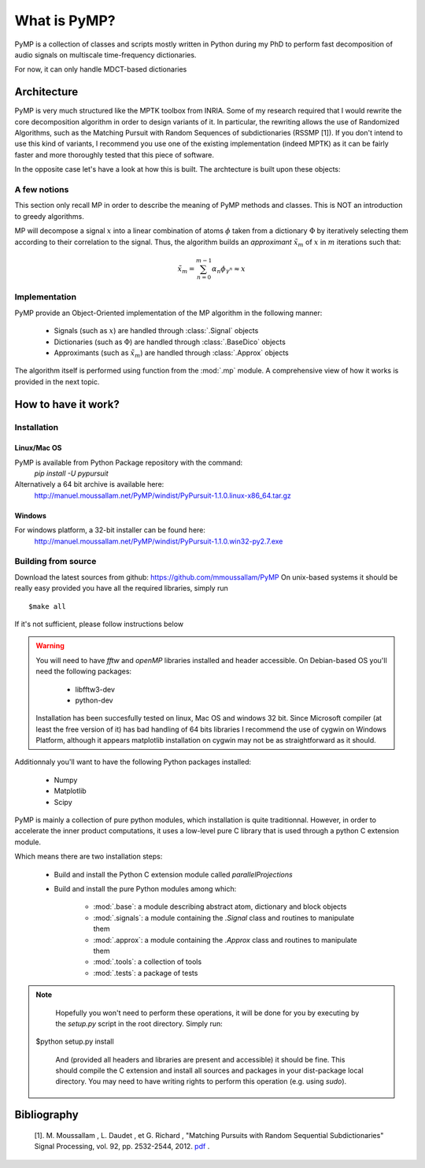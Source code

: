 
What is PyMP?
=============

PyMP is a collection of classes and scripts mostly written in Python
during my PhD to perform fast decomposition of audio signals on
multiscale time-frequency dictionaries.

For now, it can only handle MDCT-based dictionaries

Architecture
------------

PyMP is very much structured like the MPTK toolbox from INRIA.
Some of my research required that I would rewrite the core
decomposition algorithm in order to design variants of it. In
particular, the rewriting allows the use of Randomized Algorithms,
such as the Matching Pursuit with Random Sequences of subdictionaries
(RSSMP [1]). If you don't intend to use this kind of variants, I
recommend you use one of the existing implementation (indeed MPTK) as
it can be fairly faster and more thoroughly tested that this piece of
software.

In the opposite case let's have a look at how this is built. The archtecture is built upon these objects:

.. uml:: /home/manu/workspace/PyMP/PyMP/base.py


A few notions
*************

This section only recall MP in order to describe the meaning of PyMP
methods and classes. This is NOT an introduction to greedy algorithms.

MP will decompose a signal :math:`x` into a linear combination of atoms :math:`\phi` taken from a dictionary :math:`\Phi` by iteratively selecting them according to their correlation to the
signal. Thus, the algorithm builds an *approximant* :math:`\tilde{x}_{m}` of :math:`x` in :math:`m` iterations such that:

.. math:: \tilde{x}_{m}=\sum_{n=0}^{m-1}\alpha_{n}\phi_{\gamma^{n}}\approx x

Implementation
**************

PyMP provide an Object-Oriented implementation of the MP algorithm in the following manner:

	- Signals (such as :math:`x`) are handled through :class:`.Signal` objects

	- Dictionaries (such as :math:`\Phi`) are handled through :class:`.BaseDico` objects

	- Approximants (such as :math:`\tilde{x}_{m}`) are handled through :class:`.Approx` objects

The algorithm itself is performed using function from the :mod:`.mp` module. A comprehensive view of how it works is provided in the next topic.

How to have it work?
--------------------

Installation
************
Linux/Mac OS
............
PyMP is available from Python Package repository with the command: 
   *pip install -U pypursuit*

Alternatively a 64 bit archive is available here:
   http://manuel.moussallam.net/PyMP/windist/PyPursuit-1.1.0.linux-x86_64.tar.gz

Windows
.......
For windows platform, a 32-bit installer can be found here: 
   http://manuel.moussallam.net/PyMP/windist/PyPursuit-1.1.0.win32-py2.7.exe 

Building from source
********************
Download the latest sources from github: https://github.com/mmoussallam/PyMP
On unix-based systems it should be really easy provided you have all the required libraries, simply run ::

   $make all

If it's not sufficient, please follow instructions below

.. warning::

	You will need to have *fftw*  and *openMP* libraries installed and header accessible. On Debian-based OS you'll need the following packages:

		- libfftw3-dev

		- python-dev

	Installation has been succesfully tested on linux, Mac OS and windows 32 bit.
	Since Microsoft compiler (at least the free version of it) has bad handling of 64 bits libraries
	I recommend the use of cygwin on Windows Platform, although it appears matplotlib installation on cygwin
	may not be as straightforward as it should. 

Additionnaly you'll want to have the following Python packages installed:

		- Numpy

		- Matplotlib

		- Scipy


PyMP is mainly a collection of pure python modules, which installation is quite traditionnal.
However, in order to accelerate the inner product computations, it uses a low-level pure C library that is
used through a python C extension module.

Which means there are two installation steps:

	- Build and install the Python C extension module called *parallelProjections*

	- Build and install the pure Python modules among which:

			- :mod:`.base`: a module describing abstract atom, dictionary and block objects

			- :mod:`.signals`: a module containing the `.Signal` class and routines to manipulate them

			- :mod:`.approx`: a module containing the `.Approx` class and routines to manipulate them

			- :mod:`.tools`: a collection of tools

			- :mod:`.tests`: a package of tests

.. note::

	Hopefully you won't need to perform these operations, it will be done for you by executing by the *setup.py* script
	in the root directory. Simply run::

    $python setup.py install

	And (provided all headers and libraries are present and accessible) it should be fine.
	This should compile the C extension and install all sources and packages in your dist-package
	local directory. You may need to have writing rights to perform this operation (e.g. using *sudo*).



Bibliography
------------

    [1]. M. Moussallam , L. Daudet , et G. Richard , "Matching Pursuits with Random Sequential Subdictionaries"
    Signal Processing, vol. 92, pp. 2532-2544, 2012. pdf_ .

.. _pdf: http://dx.doi.org/10.1016/j.sigpro.2012.03.019

